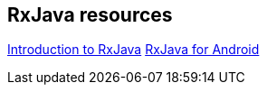 [[resources_rxjava]]
== RxJava resources

https://gist.github.com/staltz/868e7e9bc2a7b8c1f75[Introduction to RxJava]
https://medium.com/@kurtisnusbaum/rxandroid-basics-part-1-c0d5edcf6850#.l74zr3mgh[RxJava for Android]

